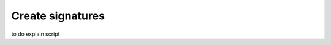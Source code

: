 .. _create_signatures:



=================
Create signatures
=================

to do explain script